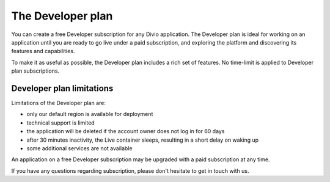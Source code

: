 .. _knowledge-developer-plan:

The Developer plan
===================

You can create a free Developer subscription for any Divio application. The Developer plan is ideal for working on an 
application until you are ready to go live under a paid subscription, and exploring the platform and discovering its 
features and capabilities.

To make it as useful as possible, the Developer plan includes a rich set of features. No time-limit is applied to
Developer plan subscriptions.


Developer plan limitations
--------------------------

Limitations of the Developer plan are:

* only our default region is available for deployment
* technical support is limited
* the application will be deleted if the account owner does not log in for 60 days
* after 30 minutes inactivity, the Live container sleeps, resulting in a short delay on waking up
* some additional services are not available

An application on a free Developer subscription may be upgraded with a paid subscription at any time.

If you have any questions regarding subscription, please don't hesitate to get in touch with us.
